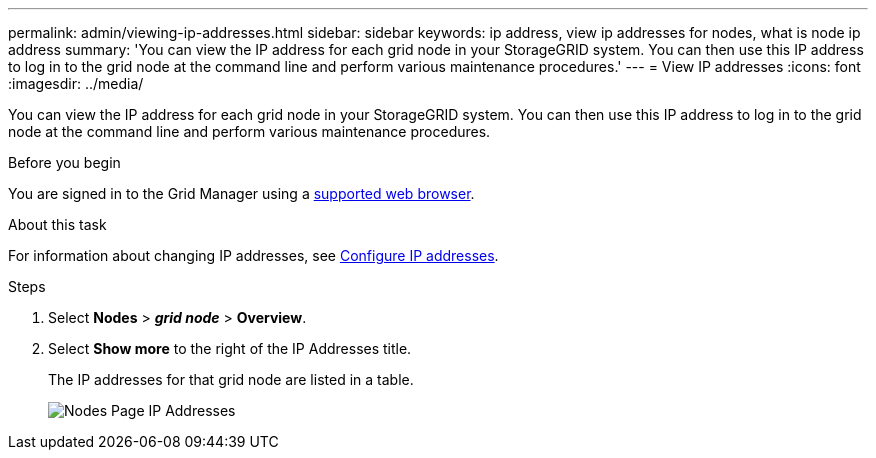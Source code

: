 ---
permalink: admin/viewing-ip-addresses.html
sidebar: sidebar
keywords: ip address, view ip addresses for nodes, what is node ip address
summary: 'You can view the IP address for each grid node in your StorageGRID system. You can then use this IP address to log in to the grid node at the command line and perform various maintenance procedures.'
---
= View IP addresses
:icons: font
:imagesdir: ../media/

[.lead]
You can view the IP address for each grid node in your StorageGRID system. You can then use this IP address to log in to the grid node at the command line and perform various maintenance procedures.

.Before you begin
You are signed in to the Grid Manager using a link:../admin/web-browser-requirements.html[supported web browser].

.About this task

For information about changing IP addresses, see link:../maintain/configuring-ip-addresses.html[Configure IP addresses].

.Steps

. Select *Nodes* > *_grid node_* > *Overview*.
. Select *Show more* to the right of the IP Addresses title.
+
The IP addresses for that grid node are listed in a table.
+
image::../media/nodes_page_overview_tab_extended.png[Nodes Page IP Addresses]
